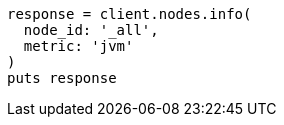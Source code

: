 [source, ruby]
----
response = client.nodes.info(
  node_id: '_all',
  metric: 'jvm'
)
puts response
----
